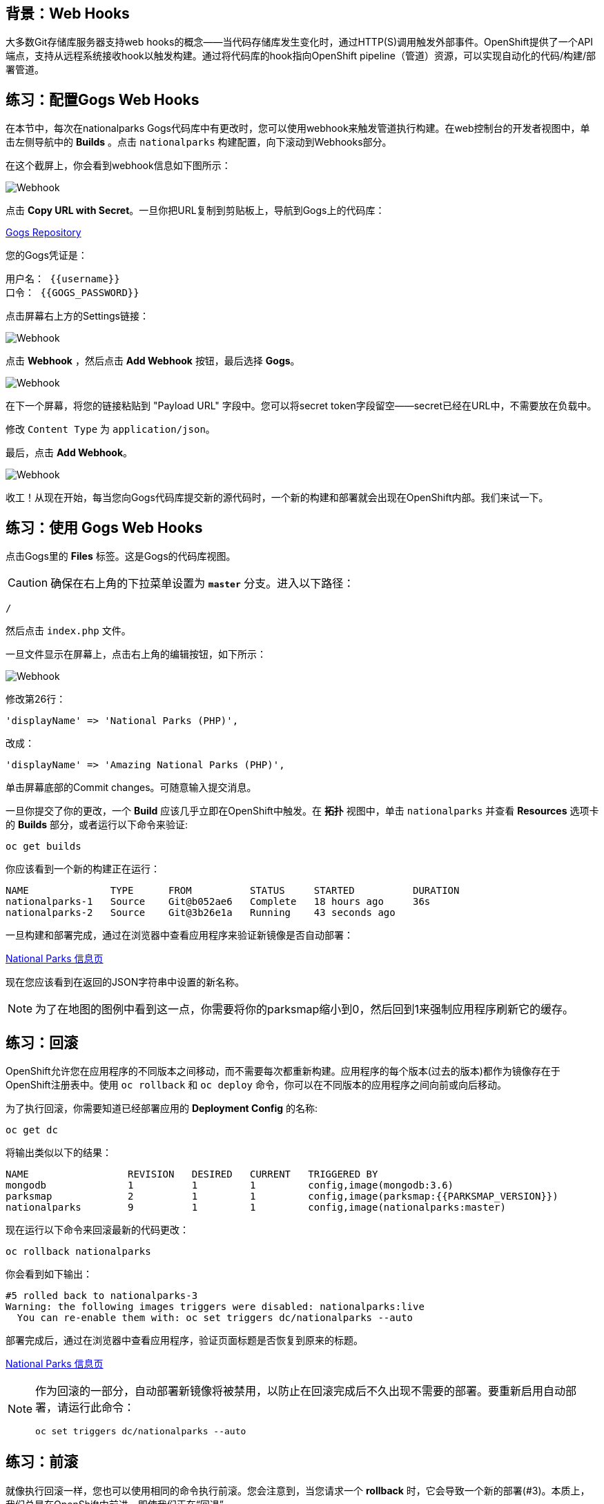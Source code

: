 == 背景：Web Hooks

大多数Git存储库服务器支持web hooks的概念——当代码存储库发生变化时，通过HTTP(S)调用触发外部事件。OpenShift提供了一个API端点，支持从远程系统接收hook以触发构建。通过将代码库的hook指向OpenShift pipeline（管道）资源，可以实现自动化的代码/构建/部署管道。

== 练习：配置Gogs Web Hooks
在本节中，每次在nationalparks Gogs代码库中有更改时，您可以使用webhook来触发管道执行构建。在web控制台的开发者视图中，单击左侧导航中的 *Builds* 。点击 `nationalparks` 构建配置，向下滚动到Webhooks部分。

在这个截屏上，你会看到webhook信息如下图所示：

image::images/nationalparks-codechanges-webhook-config.png[Webhook]

点击 *Copy URL with Secret*。一旦你把URL复制到剪贴板上，导航到Gogs上的代码库：

link:http://gogs-{{INFRA_PROJECT}}.{{cluster_subdomain}}/{{username}}/nationalparks[Gogs Repository]

您的Gogs凭证是：

[source,bash]
----
用户名： {{username}}
口令： {{GOGS_PASSWORD}}
----

点击屏幕右上方的Settings链接：

image::images/nationalparks-codechanges-gogs-settings.png[Webhook]

点击 *Webhook* ，然后点击 *Add Webhook* 按钮，最后选择 *Gogs*。

image::images/nationalparks-codechanges-gogs-add-webhook.png[Webhook]

在下一个屏幕，将您的链接粘贴到 "Payload URL" 字段中。您可以将secret token字段留空——secret已经在URL中，不需要放在负载中。

修改 `Content Type` 为 `application/json`。

最后，点击 *Add Webhook*。

image::images/nationalparks-codechanges-gogs-config-webhook.png[Webhook]

收工！从现在开始，每当您向Gogs代码库提交新的源代码时，一个新的构建和部署就会出现在OpenShift内部。我们来试一下。

== 练习：使用 Gogs Web Hooks
点击Gogs里的 *Files* 标签。这是Gogs的代码库视图。

CAUTION: 确保在右上角的下拉菜单设置为 *`master`* 分支。进入以下路径：

[source,bash]
----
/
----

然后点击 `index.php` 文件。

一旦文件显示在屏幕上，点击右上角的编辑按钮，如下所示：

image::images/nationalparks-codechanges-gogs-php-change-code.png[Webhook]

修改第26行：

[source,php]
----
'displayName' => 'National Parks (PHP)',
----

改成：

[source,php]
----
'displayName' => 'Amazing National Parks (PHP)',
----

单击屏幕底部的Commit changes。可随意输入提交消息。

一旦你提交了你的更改，一个 *Build* 应该几乎立即在OpenShift中触发。在 *拓扑* 视图中，单击 `nationalparks` 并查看 *Resources* 选项卡的 *Builds* 部分，或者运行以下命令来验证:
[source,bash,role=execute-1]
----
oc get builds
----

你应该看到一个新的构建正在运行：

[source,bash]
----
NAME              TYPE      FROM          STATUS     STARTED          DURATION
nationalparks-1   Source    Git@b052ae6   Complete   18 hours ago     36s
nationalparks-2   Source    Git@3b26e1a   Running    43 seconds ago
----

一旦构建和部署完成，通过在浏览器中查看应用程序来验证新镜像是否自动部署：

link:http://nationalparks-{{project_namespace}}.{{cluster_subdomain}}/ws/info/[National Parks 信息页]

现在您应该看到在返回的JSON字符串中设置的新名称。

NOTE: 为了在地图的图例中看到这一点，你需要将你的parksmap缩小到0，然后回到1来强制应用程序刷新它的缓存。

== 练习：回滚

OpenShift允许您在应用程序的不同版本之间移动，而不需要每次都重新构建。应用程序的每个版本(过去的版本)都作为镜像存在于OpenShift注册表中。使用 `oc rollback` 和 `oc deploy` 命令，你可以在不同版本的应用程序之间向前或向后移动。

为了执行回滚，你需要知道已经部署应用的 *Deployment Config* 的名称:

[source,bash,role=execute-1]
----
oc get dc
----

将输出类似以下的结果：

[source,bash]
----
NAME                 REVISION   DESIRED   CURRENT   TRIGGERED BY
mongodb              1          1         1         config,image(mongodb:3.6)
parksmap             2          1         1         config,image(parksmap:{{PARKSMAP_VERSION}})
nationalparks        9          1         1         config,image(nationalparks:master)
----
现在运行以下命令来回滚最新的代码更改：

[source,bash,role=execute-1]
----
oc rollback nationalparks
----

你会看到如下输出：

[source,bash]
----
#5 rolled back to nationalparks-3
Warning: the following images triggers were disabled: nationalparks:live
  You can re-enable them with: oc set triggers dc/nationalparks --auto
----

部署完成后，通过在浏览器中查看应用程序，验证页面标题是否恢复到原来的标题。

link:http://nationalparks-{{project_namespace}}.{{cluster_subdomain}}/ws/info/[National Parks 信息页]

[NOTE]
====
作为回滚的一部分，自动部署新镜像将被禁用，以防止在回滚完成后不久出现不需要的部署。要重新启用自动部署，请运行此命令：

[source,bash,role=execute-1]
----
oc set triggers dc/nationalparks --auto
----
====

== 练习：前滚

就像执行回滚一样，您也可以使用相同的命令执行前滚。您会注意到，当您请求一个 *rollback* 时，它会导致一个新的部署(#3)。本质上，我们总是在OpenShift中前进，即使我们正在“回退”。

因此，如果我们想返回到“新代码”版本，那就是部署 #4。

[source,bash,role=execute-1]
----
oc rollback nationalparks-4
----

您将看到以下内容：
[source,bash]
----
#6 rolled back to nationalparks-4
Warning: the following images triggers were disabled: nationalparks
  You can re-enable them with: oc set triggers dc/nationalparks --auto
----

太酷了!一旦 *rollback* 完成，再次验证您能看到 "Amazing National Parks"标题。
